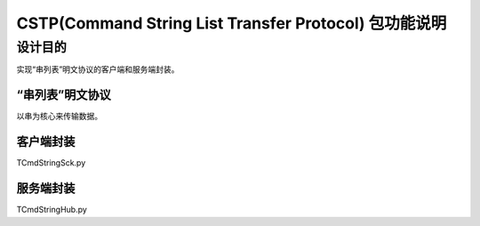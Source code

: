 =========================
CSTP(Command String List Transfer Protocol) 包功能说明
=========================

设计目的
====

实现“串列表”明文协议的客户端和服务端封装。

“串列表”明文协议
------------

以串为核心来传输数据。

客户端封装
--------------------

TCmdStringSck.py

服务端封装
---------------

TCmdStringHub.py
